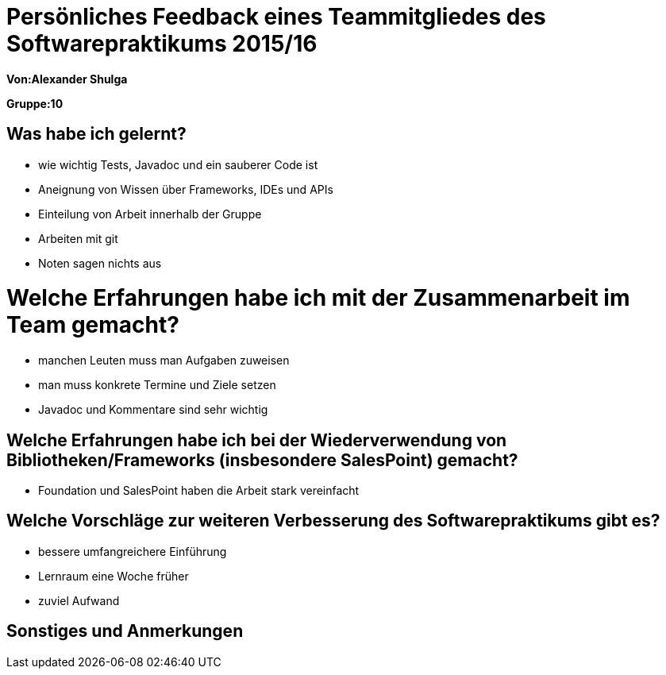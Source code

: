 ﻿= Persönliches Feedback eines Teammitgliedes des Softwarepraktikums 2015/16

**Von:Alexander Shulga**

**Gruppe:10**

== Was habe ich gelernt?
* wie wichtig Tests, Javadoc und ein sauberer Code ist
* Aneignung von Wissen über Frameworks, IDEs und APIs
* Einteilung von Arbeit innerhalb der Gruppe
* Arbeiten mit git
* Noten sagen nichts aus

= Welche Erfahrungen habe ich mit der Zusammenarbeit im Team gemacht?
* manchen Leuten muss man Aufgaben zuweisen
* man muss konkrete Termine und Ziele setzen
* Javadoc und Kommentare sind sehr wichtig

== Welche Erfahrungen habe ich bei der Wiederverwendung von Bibliotheken/Frameworks (insbesondere SalesPoint) gemacht?
* Foundation und SalesPoint haben die Arbeit stark vereinfacht

== Welche Vorschläge zur weiteren Verbesserung des Softwarepraktikums gibt es?
* bessere umfangreichere Einführung
* Lernraum eine Woche früher 
* zuviel Aufwand

== Sonstiges und Anmerkungen
